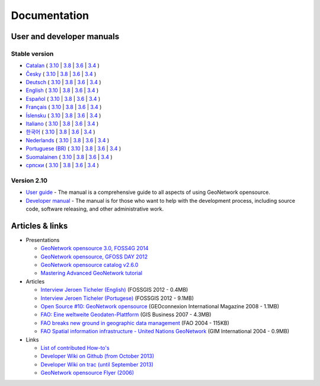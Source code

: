 .. _documentation:

Documentation
==============

User and developer manuals
^^^^^^^^^^^^^^^^^^^^^^^^^^

Stable version
""""""""""""""

* `Catalan <manuals/trunk/ca/index.html>`__ ( `3.10 <manuals/3.10.x/ca/index.html>`__ | `3.8 <manuals/3.8.x/ca/index.html>`__ | `3.6 <manuals/3.6.x/ca/index.html>`__ | `3.4 <manuals/3.4.x/ca/index.html>`__ )
* `Česky <manuals/trunk/cz/index.html>`__ ( `3.10 <manuals/3.10.x/cz/index.html>`__ | `3.8 <manuals/3.8.x/cz/index.html>`__ | `3.6 <manuals/3.6.x/cz/index.html>`__ | `3.4 <manuals/3.4.x/cz/index.html>`__ )
* `Deutsch <manuals/trunk/ge/index.html>`__ ( `3.10 <manuals/3.10.x/ge/index.html>`__ | `3.8 <manuals/3.8.x/ge/index.html>`__ | `3.6 <manuals/3.6.x/ge/index.html>`__ | `3.4 <manuals/3.4.x/ge/index.html>`__ )
* `English <manuals/trunk/en/index.html>`__ ( `3.10 <manuals/3.10.x/en/index.html>`__ | `3.8 <manuals/3.8.x/en/index.html>`__ | `3.6 <manuals/3.6.x/en/index.html>`__ | `3.4 <manuals/3.4.x/en/index.html>`__ )
* `Español <manuals/trunk/es/index.html>`__ ( `3.10 <manuals/3.10.x/es/index.html>`__ | `3.8 <manuals/3.8.x/es/index.html>`__ | `3.6 <manuals/3.6.x/es/index.html>`__ | `3.4 <manuals/3.4.x/es/index.html>`__ )
* `Français <manuals/trunk/fr/index.html>`__ ( `3.10 <manuals/3.10.x/fr/index.html>`__ | `3.8 <manuals/3.8.x/fr/index.html>`__ | `3.6 <manuals/3.6.x/fr/index.html>`__ | `3.4 <manuals/3.4.x/fr/index.html>`__ )
* `Íslensku <manuals/trunk/is/index.html>`__ ( `3.10 <manuals/3.10.x/is/index.html>`__ | `3.8 <manuals/3.8.x/is/index.html>`__ | `3.6 <manuals/3.6.x/is/index.html>`__ | `3.4 <manuals/3.4.x/is/index.html>`__ )
* `Italiano <manuals/trunk/it/index.html>`__ ( `3.10 <manuals/3.10.x/it/index.html>`__ | `3.8 <manuals/3.8.x/it/index.html>`__ | `3.6 <manuals/3.6.x/it/index.html>`__ | `3.4 <manuals/3.4.x/it/index.html>`__ )
* `한국어 <manuals/trunk/ko/index.html>`__ ( `3.10 <manuals/3.10.x/ko/index.html>`__ | `3.8 <manuals/3.8.x/ko/index.html>`__ | `3.6 <manuals/3.6.x/ko/index.html>`__ | `3.4 <manuals/3.4.x/ko/index.html>`__ )
* `Nederlands <manuals/trunk/nl/index.html>`__ ( `3.10 <manuals/3.10.x/nl/index.html>`__ | `3.8 <manuals/3.8.x/nl/index.html>`__ | `3.6 <manuals/3.6.x/nl/index.html>`__ | `3.4 <manuals/3.4.x/nl/index.html>`__ )
* `Portuguese (BR) <manuals/trunk/pt_BR/index.html>`__ ( `3.10 <manuals/3.10.x/pt_BR/index.html>`__ | `3.8 <manuals/3.8.x/pt_BR/index.html>`__ | `3.6 <manuals/3.6.x/pt_BR/index.html>`__ | `3.4 <manuals/3.4.x/pt_BR/index.html>`__ )
* `Suomalainen <manuals/trunk/fi/index.html>`__ ( `3.10 <manuals/3.10.x/fi/index.html>`__ | `3.8 <manuals/3.8.x/fi/index.html>`__ | `3.6 <manuals/3.6.x/fi/index.html>`__ | `3.4 <manuals/3.4.x/fi/index.html>`__ )
* `српски <manuals/trunk/sr/index.html>`__ ( `3.10 <manuals/3.10.x/sr/index.html>`__ | `3.8 <manuals/3.8.x/sr/index.html>`__ | `3.6 <manuals/3.6.x/sr/index.html>`__ | `3.4 <manuals/3.4.x/sr/index.html>`__ )

Version 2.10
""""""""""""

* `User guide <manuals/2.10.4/eng/users/index.html>`_ - The manual is a comprehensive guide to all aspects of using GeoNetwork opensource.

* `Developer manual <manuals/2.10.4/eng/developer/index.html>`_ - The manual is for those who want to help with the development process, including source code, software releasing, and other administrative work.


Articles & links
^^^^^^^^^^^^^^^^

* Presentations

  * `GeoNetwork opensource 3.0, FOSS4G 2014 <https://vimeo.com/106222166>`_
  * `GeoNetwork opensource, GFOSS DAY 2012 <http://fr.slideshare.net/geosolutions/gfoss-day-2012-geonetwork-presentation>`_
  * `GeoNetwork opensource catalog v2.6.0 <_static/foss4g2010/geonetwork26/index.html>`_
  * `Mastering Advanced GeoNetwork tutorial <_static/foss4g2010/FOSS4G_Mastering_Advanced_GeoNetwork.pdf>`_

* Articles

  * `Interview Jeroen Ticheler (English) <_static/Articles/Revista_FOSSGIS_Brazil_Ed_04_Janeiro_Special_2012_small.pdf>`_  (FOSSGIS 2012 - 0.4MB)
  * `Interview Jeroen Ticheler (Portugese) <_static/Articles/Revista_FOSSGIS_Brasil_Ed_04_Janeiro_2012_portugese.pdf>`_ (FOSSGIS 2012 - 9.1MB)
  * `Open Source #10: GeoNetwork opensource <_static/Articles/opensource_intv7i5_GeoNetwork_opensource_05_2008.pdf>`_ (GEOconnexion International Magazine 2008 - 1.1MB)
  * `FAO: Eine weltweite Geodaten-Plattform <_static/Articles/17_0107_GeoNetwork_German_GIS-Business.pdf>`_ (GIS Business 2007 - 4.3MB)
  * `FAO breaks new ground in geographic data management <_static/Articles/FAO_breaks_new_ground_in_geographic_data_management.pdf>`_ (FAO 2004 - 115KB)
  * `FAO Spatial information infrastructure - United Nations GeoNetwork <_static/Articles/GIM_08-2004_FAO_GeoNetwork_Reprint.pdf>`_ (GIM International 2004 - 0.9MB)

* Links

  * `List of contributed How-to's <http://trac.osgeo.org/geonetwork/wiki/ListOfHowTos>`_
  * `Developer Wiki on Github (from October 2013) <https://github.com/geonetwork/core-geonetwork/wiki>`_
  * `Developer Wiki on trac (until September 2013) <http://trac.osgeo.org/geonetwork/>`_
  * `GeoNetwork opensource Flyer (2006) <_static/GeoNetwork_opensource_20_Flyer.pdf>`_

